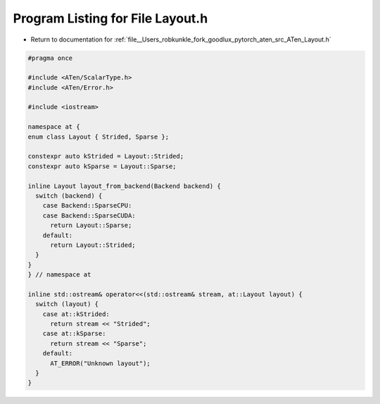 
.. _program_listing_file__Users_robkunkle_fork_goodlux_pytorch_aten_src_ATen_Layout.h:

Program Listing for File Layout.h
=================================

- Return to documentation for :ref:`file__Users_robkunkle_fork_goodlux_pytorch_aten_src_ATen_Layout.h`

.. code-block:: cpp

   #pragma once
   
   #include <ATen/ScalarType.h>
   #include <ATen/Error.h>
   
   #include <iostream>
   
   namespace at {
   enum class Layout { Strided, Sparse };
   
   constexpr auto kStrided = Layout::Strided;
   constexpr auto kSparse = Layout::Sparse;
   
   inline Layout layout_from_backend(Backend backend) {
     switch (backend) {
       case Backend::SparseCPU:
       case Backend::SparseCUDA:
         return Layout::Sparse;
       default:
         return Layout::Strided;
     }
   }
   } // namespace at
   
   inline std::ostream& operator<<(std::ostream& stream, at::Layout layout) {
     switch (layout) {
       case at::kStrided:
         return stream << "Strided";
       case at::kSparse:
         return stream << "Sparse";
       default:
         AT_ERROR("Unknown layout");
     }
   }
